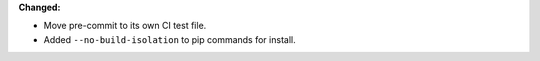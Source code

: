 **Changed:**

* Move pre-commit to its own CI test file.
* Added ``--no-build-isolation`` to pip commands for install.
